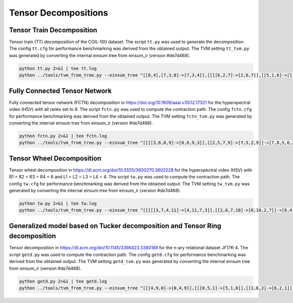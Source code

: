 Tensor Decompositions
=====================

Tensor Train Decomposition
--------------------------
Tensor train (TT) decomposition of the COIL-100 dataset.
The script ``tt.py`` was used to generate the decomposition.
The config ``tt.cfg`` for performance benchmarking was derived from the obtained output.
The TVM setting ``tt_tvm.py`` was generated by converting the internal einsum tree from einsum_ir (version #de7d468).

.. code-block:: bash

   python tt.py 2>&1 | tee tt.log
   python ../tools/tvm_from_tree.py --einsum_tree "[[8,4],[7,3,8]->[7,3,4]],[[[[6,2,7]->[2,6,7]],[[5,1,6]->[1,5,6]]->[1,2,5,7]],[0,5]->[0,1,2,7]]->[0,1,2,3,4]" --dim_sizes "100,72,128,128,3,71,305,32,3" > tt_tvm.py

Fully Connected Tensor Network
------------------------------
Fully connected tensor network (FCTN) decomposition in https://doi.org/10.1609/aaai.v35i12.17321 for the hyperspectral video (HSV) with all ranks set to 8.
The script ``fctn.py`` was used to compute the contraction path.
The config ``fctn.cfg`` for performance benchmarking was derived from the obtained output.
The TVM setting ``fctn_tvm.py`` was generated by converting the internal einsum tree from einsum_ir (version #de7d468).

.. code-block:: bash

   python fctn.py 2>&1 | tee fctn.log
   python ../tools/tvm_from_tree.py --einsum_tree "[[[[3,6,8,9]->[8,6,9,3]],[[2,5,7,9]->[7,5,2,9]]->[7,8,5,6,2,3]],[0,4,5,6]->[0,4,7,8,2,3]],[1,4,7,8]->[0,1,2,3]" --dim_sizes "60,60,20,20,8,8,8,8,8,8" > fctn_tvm.py

Tensor Wheel Decomposition
--------------------------
Tensor wheel decomposition in https://dl.acm.org/doi/10.5555/3600270.3602228 for the hyperspectral video (HSV) with R1 = R2 = R3 = R4 = 6 and  L1 = L2 = L3 = L4 = 4.
The script ``tw.py`` was used to compute the contraction path.
The config ``tw.cfg`` for performance benchmarking was derived from the obtained output.
The TVM setting ``tw_tvm.py`` was generated by converting the internal einsum tree from einsum_ir (version #de7d468).

.. code-block:: bash

   python tw.py 2>&1 | tee tw.log
   python ../tools/tvm_from_tree.py --einsum_tree "[[[[[3,7,4,11]->[4,11,7,3]],[[2,6,7,10]->[6,10,2,7]]->[6,4,10,11,2,3]],[[8,9,10,11]->[9,8,10,11]]->[9,6,8,4,2,3]],[[0,4,5,8]->[0,5,8,4]]->[0,9,5,6,2,3]],[[1,5,6,9]->[1,9,5,6]]->[0,1,2,3]" --dim_sizes "40,40,20,20,6,6,6,6,4,4,4,4" > tw_tvm.py

Generalized model based on Tucker decomposition and Tensor Ring decomposition
-----------------------------------------------------------------------------
Tensor decomposition in https://dl.acm.org/doi/10.1145/3366423.3380188 for the n-ary relational dataset JF17K-4.
The script ``getd.py`` was used to compute the contraction path.
The config ``getd.cfg`` for performance benchmarking was derived from the obtained output.
The TVM setting ``getd_tvm.py`` was generated by converting the internal einsum tree from einsum_ir (version #de7d468).

.. code-block:: bash

   python getd.py 2>&1 | tee getd.log
   python ../tools/tvm_from_tree.py --einsum_tree "[[[4,9,0]->[0,4,9]],[[[0,5,1]->[5,1,0]],[[1,6,2]->[6,2,1]]->[5,6,2,0]]->[5,6,2,4,9]],[[[3,8,4]->[8,3,4]],[[2,7,3]->[7,2,3]]->[7,2,8,4]]->[5,6,7,8,9]" --dim_sizes "40,40,40,40,40,25,25,25,25,25" > getd_tvm.py
